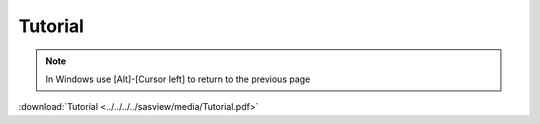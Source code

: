 .. tutorial.rst

.. _tutorial:

Tutorial
========

.. note:: In Windows use [Alt]-[Cursor left] to return to the previous page

:download:`Tutorial <../../../../sasview/media/Tutorial.pdf>`
